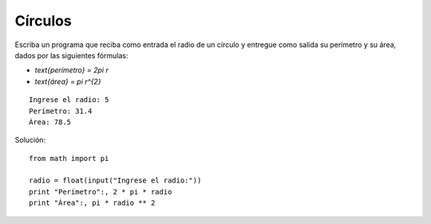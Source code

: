 Círculos
--------

Escriba un programa que reciba como entrada el radio de un círculo
y entregue como salida su perímetro y su área,
dados por las siguientes fórmulas:

* `\text{perímetro} = 2\pi r`
* `\text{área} = \pi r^{2}`

::

    Ingrese el radio: 5
    Perímetro: 31.4
    Área: 78.5

Solución::

    from math import pi

    radio = float(input("Ingrese el radio:"))
    print "Perímetro":, 2 * pi * radio
    print "Área":, pi * radio ** 2
